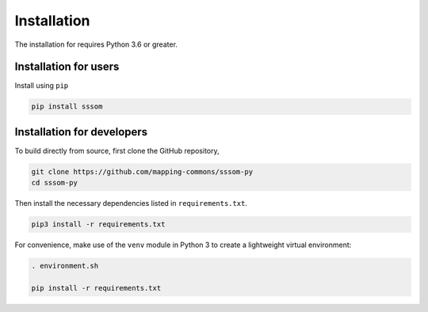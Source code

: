 Installation
============

The installation for requires Python 3.6 or greater.

Installation for users
----------------------

Install using ``pip``

.. code-block:: bash

    pip install sssom


Installation for developers
---------------------------


To build directly from source, first clone the GitHub repository,

.. code-block:: bash

    git clone https://github.com/mapping-commons/sssom-py
    cd sssom-py


Then install the necessary dependencies listed in ``requirements.txt``.

.. code-block:: bash

    pip3 install -r requirements.txt



For convenience, make use of the ``venv`` module in Python 3 to create a lightweight virtual environment:

.. code-block:: bash

   . environment.sh

   pip install -r requirements.txt
